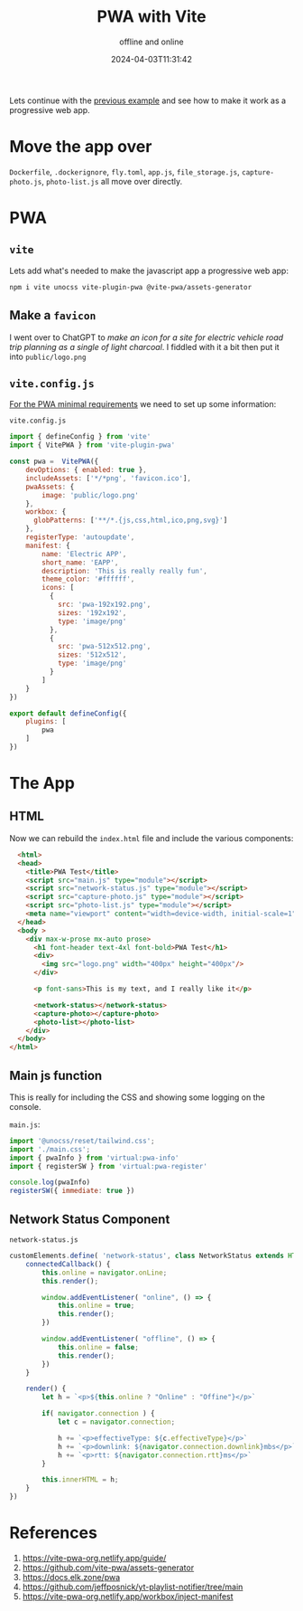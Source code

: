 #+title: PWA with Vite
#+subtitle: offline and online
#+tags[]: vite pwa
#+date: 2024-04-03T11:31:42
#+draft: true

Lets continue with the [[https://willschenk.com/labnotes/2024/image_upload_with_node_storing_on_a_seperate_directory/][previous example]] and see how to make it work as
a progressive web app.

* Move the app over

=Dockerfile=, =.dockerignore=, =fly.toml=, =app.js=, =file_storage.js=,
=capture-photo.js=, =photo-list.js= all move over directly.

* PWA
** =vite=

Lets add what's needed to make the javascript app a progressive web
app:

#+begin_src bash
  npm i vite unocss vite-plugin-pwa @vite-pwa/assets-generator
#+end_src

** Make a =favicon=

I went over to ChatGPT to /make an icon for a site for electric vehicle
road trip planning as a single of light charcoal/.  I fiddled with it a
bit then put it into =public/logo.png=

** =vite.config.js=

[[https://vite-pwa-org.netlify.app/guide/pwa-minimal-requirements.html#web-app-manifest][For the PWA minimal requirements]] we need to set up some information:

=vite.config.js=

#+begin_src javascript :tangle vite.config.js
  import { defineConfig } from 'vite'
  import { VitePWA } from 'vite-plugin-pwa'

  const pwa =  VitePWA({
      devOptions: { enabled: true },
      includeAssets: ['*/*png', 'favicon.ico'],
      pwaAssets: {
          image: 'public/logo.png'
      },
      workbox: {
        globPatterns: ['**/*.{js,css,html,ico,png,svg}']
      },
      registerType: 'autoupdate',
      manifest: {
          name: 'Electric APP',
          short_name: 'EAPP',
          description: 'This is really really fun',
          theme_color: '#ffffff',
          icons: [
            {
              src: 'pwa-192x192.png',
              sizes: '192x192',
              type: 'image/png'
            },
            {
              src: 'pwa-512x512.png',
              sizes: '512x512',
              type: 'image/png'
            }
          ]
      }
  })

  export default defineConfig({
      plugins: [
          pwa
      ]
  })
#+end_src


* The App

** HTML

Now we can rebuild the =index.html= file and include the various
components:

#+begin_src html :tangle index.html
    <html>
    <head>
      <title>PWA Test</title>
      <script src="main.js" type="module"></script>
      <script src="network-status.js" type="module"></script>
      <script src="capture-photo.js" type="module"></script>
      <script src="photo-list.js" type="module"></script>
      <meta name="viewport" content="width=device-width, initial-scale=1" />
    </head>
    <body >
      <div max-w-prose mx-auto prose>
        <h1 font-header text-4xl font-bold>PWA Test</h1>
        <div>
          <img src="logo.png" width="400px" height="400px"/>
        </div>

        <p font-sans>This is my text, and I really like it</p>

        <network-status></network-status>
        <capture-photo></capture-photo>
        <photo-list></photo-list>
      </div>
    </body>
  </html>
#+end_src

** Main js function

This is really for including the CSS and showing some logging on the
console.

=main.js=:

#+begin_src javascript :tangle main.js
  import '@unocss/reset/tailwind.css';
  import './main.css';
  import { pwaInfo } from 'virtual:pwa-info'
  import { registerSW } from 'virtual:pwa-register'

  console.log(pwaInfo)
  registerSW({ immediate: true })

#+end_src

** Network Status Component

=network-status.js=

#+begin_src javascript :tangle network-status.js
  customElements.define( 'network-status', class NetworkStatus extends HTMLElement {
      connectedCallback() {
          this.online = navigator.onLine;
          this.render();

          window.addEventListener( "online", () => {
              this.online = true;
              this.render();
          })

          window.addEventListener( "offline", () => {
              this.online = false;
              this.render();
          })
      }

      render() {
          let h = `<p>${this.online ? "Online" : "Offine"}</p>`

          if( navigator.connection ) {
              let c = navigator.connection;

              h += `<p>effectiveType: ${c.effectiveType}</p>`
              h += `<p>downlink: ${navigator.connection.downlink}mbs</p>`
              h += `<p>rtt: ${navigator.connection.rtt}ms</p>`
          }
          
          this.innerHTML = h;
      }
  })
#+end_src



* References

1. https://vite-pwa-org.netlify.app/guide/
1. https://github.com/vite-pwa/assets-generator
1. https://docs.elk.zone/pwa
1. https://github.com/jeffposnick/yt-playlist-notifier/tree/main
1. https://vite-pwa-org.netlify.app/workbox/inject-manifest
   
# Local Variables:
# eval: (add-hook 'after-save-hook (lambda ()(org-babel-tangle)) nil t)
# End:
